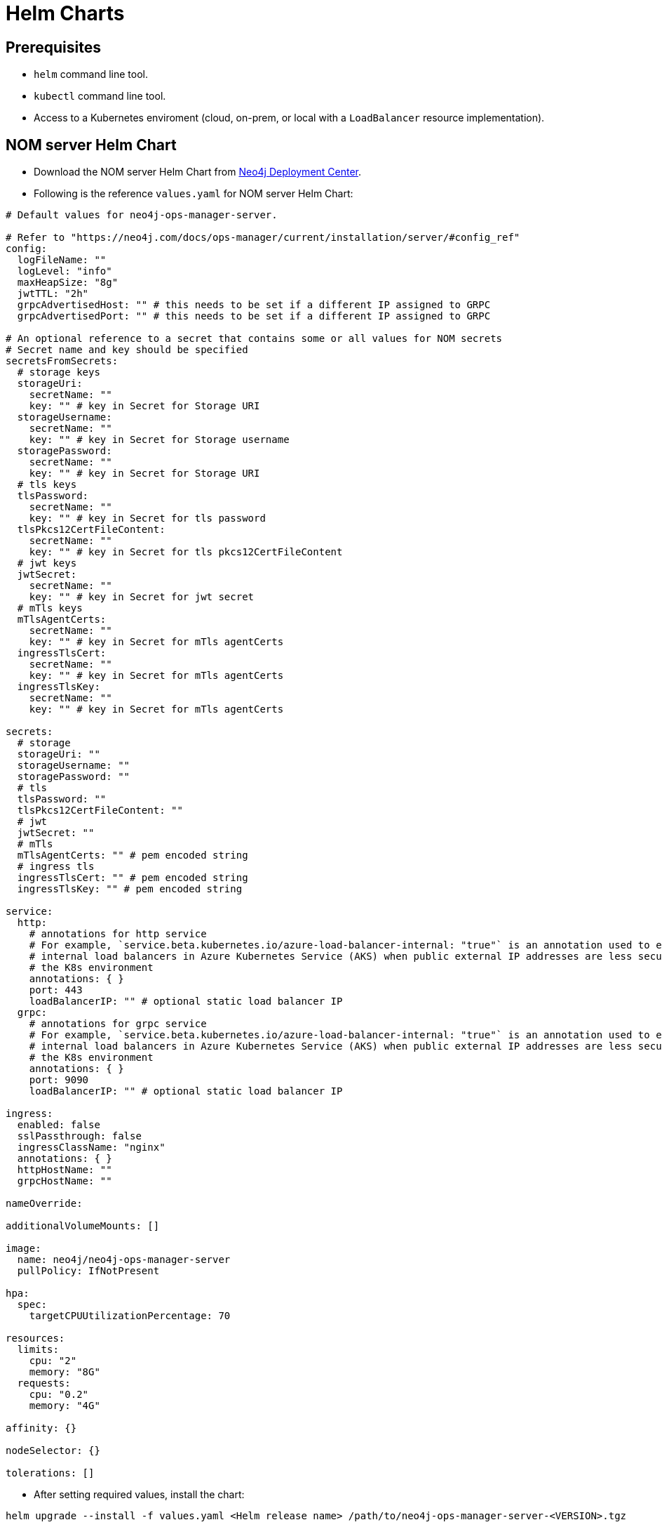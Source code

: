 :description: This section describes the usage for NOM server Helm Chart.
[[helm-charts]]
= Helm Charts


== Prerequisites
- `helm` command line tool.
- `kubectl` command line tool.
- Access to a Kubernetes enviroment (cloud, on-prem, or local with a `LoadBalancer` resource implementation).

== NOM server Helm Chart
* Download the NOM server Helm Chart from link:https://neo4j.com/deployment-center/?ops-manager[Neo4j Deployment Center].

* Following is the reference `values.yaml` for NOM server Helm Chart:
----
# Default values for neo4j-ops-manager-server.

# Refer to "https://neo4j.com/docs/ops-manager/current/installation/server/#config_ref"
config:
  logFileName: ""
  logLevel: "info"
  maxHeapSize: "8g"
  jwtTTL: "2h"
  grpcAdvertisedHost: "" # this needs to be set if a different IP assigned to GRPC
  grpcAdvertisedPort: "" # this needs to be set if a different IP assigned to GRPC

# An optional reference to a secret that contains some or all values for NOM secrets
# Secret name and key should be specified
secretsFromSecrets:
  # storage keys
  storageUri:
    secretName: ""
    key: "" # key in Secret for Storage URI
  storageUsername:
    secretName: ""
    key: "" # key in Secret for Storage username
  storagePassword:
    secretName: ""
    key: "" # key in Secret for Storage URI
  # tls keys
  tlsPassword:
    secretName: ""
    key: "" # key in Secret for tls password
  tlsPkcs12CertFileContent:
    secretName: ""
    key: "" # key in Secret for tls pkcs12CertFileContent
  # jwt keys
  jwtSecret:
    secretName: ""
    key: "" # key in Secret for jwt secret
  # mTls keys
  mTlsAgentCerts:
    secretName: ""
    key: "" # key in Secret for mTls agentCerts
  ingressTlsCert:
    secretName: ""
    key: "" # key in Secret for mTls agentCerts
  ingressTlsKey:
    secretName: ""
    key: "" # key in Secret for mTls agentCerts

secrets:
  # storage
  storageUri: ""
  storageUsername: ""
  storagePassword: ""
  # tls
  tlsPassword: ""
  tlsPkcs12CertFileContent: ""
  # jwt
  jwtSecret: ""
  # mTls
  mTlsAgentCerts: "" # pem encoded string
  # ingress tls
  ingressTlsCert: "" # pem encoded string
  ingressTlsKey: "" # pem encoded string

service:
  http:
    # annotations for http service
    # For example, `service.beta.kubernetes.io/azure-load-balancer-internal: "true"` is an annotation used to enable
    # internal load balancers in Azure Kubernetes Service (AKS) when public external IP addresses are less secure for
    # the K8s environment
    annotations: { }
    port: 443
    loadBalancerIP: "" # optional static load balancer IP
  grpc:
    # annotations for grpc service
    # For example, `service.beta.kubernetes.io/azure-load-balancer-internal: "true"` is an annotation used to enable
    # internal load balancers in Azure Kubernetes Service (AKS) when public external IP addresses are less secure for
    # the K8s environment
    annotations: { }
    port: 9090
    loadBalancerIP: "" # optional static load balancer IP

ingress:
  enabled: false
  sslPassthrough: false
  ingressClassName: "nginx"
  annotations: { }
  httpHostName: ""
  grpcHostName: ""

nameOverride:

additionalVolumeMounts: []

image:
  name: neo4j/neo4j-ops-manager-server
  pullPolicy: IfNotPresent

hpa:
  spec:
    targetCPUUtilizationPercentage: 70

resources:
  limits:
    cpu: "2"
    memory: "8G"
  requests:
    cpu: "0.2"
    memory: "4G"

affinity: {}

nodeSelector: {}

tolerations: []
----

* After setting required values, install the chart:
[source,shell]
----
helm upgrade --install -f values.yaml <Helm release name> /path/to/neo4j-ops-manager-server-<VERSION>.tgz
----

=== Using plain secrets

* Secrets can be directly set in the `values.yaml` in appropriate format:
[source,yaml]
----
secrets:
  # storage
  storageUri: "neo4j://localhost:7687"
  storageUsername: "neo4j"
  storagePassword: "password"
  mTlsAgentCerts: |
    -----BEGIN CERTIFICATE-----
    ...
    -----END CERTIFICATE-----
----
* Specifying cryptographic values:
  - values in binary format like `pfx` or `p12` files need to be base64 encoded
  - `pem` encoded certificate values need to be passed in as literal strings to maintain singnificant whitespaces as shown in the example above.

* Values can also be passed in as command line parameters to helm `--set` argument: 
[source,shell]
----
helm upgrade --install -f values.yaml --set secrets.tlsPkcs12CertFileContent=$(cat server.pfx | base64 -w0) --set secrets.mTlsAgentCerts=$(cat localhost.pem) <Helm release name> /path/to/neo4j-ops-manager-server-<VERSION>.tgz
----

=== Using pre-configured secrets

Adding senstive information as plain text in `values.yaml` is less secure in some environments.
Such environments would have secrets being configured externally by privileged users or secure service agents such as link:https://developer.hashicorp.com/vault/tutorials/kubernetes/kubernetes-sidecar[Hashicorp Vault agent].
These securely pre-configured secrets can be used to set sensitive values for NOM server helm chart using `secretsFromSecrets` configuration.
This value requires a `secretName` and a `key` of a pre-configured K8s secret for a NOM secret value.
Following is an example values snippet that demonstrates this usecase with inline comments:

[source,yaml]
----
secretsFromSecrets:
  storageUri:
    secretName: "secret1"
    key: "uri"
  storageUsername:
    secretName: "secret2"
    key: "name"
  storagePassword: # This is the NOM value reference to map the secret value to which would translate to storage.uri
    secretName: "secret3" # Name of the secret to map from
    key: "password" # The key to retrieve value from mapped secret which holds the required NOM secret value
----

[NOTE]
====
Accessing K8s secrets which are not created by the chart uses Helm's `lookup` template function.
In some environments lookups are disabled or permissions to access secrets are more restrictive.
To handle such cases it's advised to pass in the references to existing secrets using command line arguments to `helm install` as follows:

[source,shell]
----
helm upgrade --install values.yaml --set secrets.<NOM secret key such as `storagePassword`>=$(kubectl get secret <secretName> -o jsonpath='{.data.<secretKey>}' | base64 -d) --set secrets.tls.pkcs12CertFileContent=$(cat server.pfx | base64) <Helm release name> /path/to/neo4j-ops-manager-server-<VERSION>.tgz
----
====

=== Ingress support

* An Ingress resource can be deployed using the NOM server charts to support domain routing and SSL termination.
* Enabling Ingress support using `values.yaml` with SSL termination:
[source,yaml]
----
secrets:
  ingressTlsCert: "<cert file conent as PEM encoded string>"
  ingressTlsKey: "<key file content as PEM encoded string>"

ingress:
  enabled: true
  sslPassthrough: false
  ingressClassName: "<your ingress controller class name e.g nginx>"
  annotations: { } 
  httpHostName: "<Hostname/domain for NOM server http endpoints>"
  grpcHostName: "<Hostname/domain for NOM server grpc endpoints>"
----
* Terminating SSL at Ingress means the TLS is handled by the Ingress resource itself. 
To enable TLS handling, additional secrets need to be configured as shown in the previous example. 
It's common practice to use something like link:https://cert-manager.io/docs/usage/ingress/[Cert Manager] to handle the provisioning and renewal of certificate secrets.
* `annotations` can be used to further customize the Ingress controller based on your requirements.

==== Disabling SSL termination

* If you would not like Ingress resource to handle SSL termination and only use it for domain routing and load balancing, Ingress needs to allow SSL passthrough, and NOM server needs to be configured with the certificates as described previously. 
An example of SSL passthrough:
[source,yaml]
----
ingress:
  enabled: true
  sslPassthrough: true
  ingressClassName: "<your ingress controller class name e.g nginx>"
  annotations: { } 
  httpHostName: "<Hostname/domain for NOM server http endpoints>"
  grpcHostName: "<Hostname/domain for NOM server grpc endpoints>"
----
